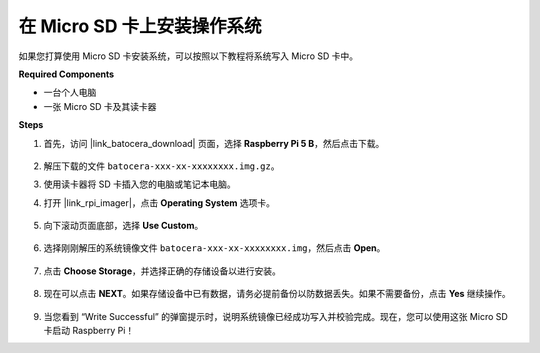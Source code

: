 .. _install_to_sd_ubuntu:

在 Micro SD 卡上安装操作系统
=============================================

如果您打算使用 Micro SD 卡安装系统，可以按照以下教程将系统写入 Micro SD 卡中。


**Required Components**

* 一台个人电脑
* 一张 Micro SD 卡及其读卡器

**Steps**

#. 首先，访问 |link_batocera_download| 页面，选择 **Raspberry Pi 5 B**，然后点击下载。

    .. image:: img/batocera_download.png
      :width: 90%


#. 解压下载的文件 ``batocera-xxx-xx-xxxxxxxx.img.gz``。

#. 使用读卡器将 SD 卡插入您的电脑或笔记本电脑。

#. 打开 |link_rpi_imager|，点击 **Operating System** 选项卡。

    .. image:: img/os_choose_os.png
      :width: 90%

#. 向下滚动页面底部，选择 **Use Custom**。

    .. image:: img/batocera_os_use_custom.png
      :width: 90%


#. 选择刚刚解压的系统镜像文件 ``batocera-xxx-xx-xxxxxxxx.img``，然后点击 **Open**。

    .. image:: img/batocera_os_choose.png
      :width: 90%


#. 点击 **Choose Storage**，并选择正确的存储设备以进行安装。

    .. image:: img/os_choose_sd.png
      :width: 90%


#. 现在可以点击 **NEXT**。如果存储设备中已有数据，请务必提前备份以防数据丢失。如果不需要备份，点击 **Yes** 继续操作。

    .. image:: img/os_continue.png
      :width: 90%


#. 当您看到 “Write Successful” 的弹窗提示时，说明系统镜像已经成功写入并校验完成。现在，您可以使用这张 Micro SD 卡启动 Raspberry Pi！
